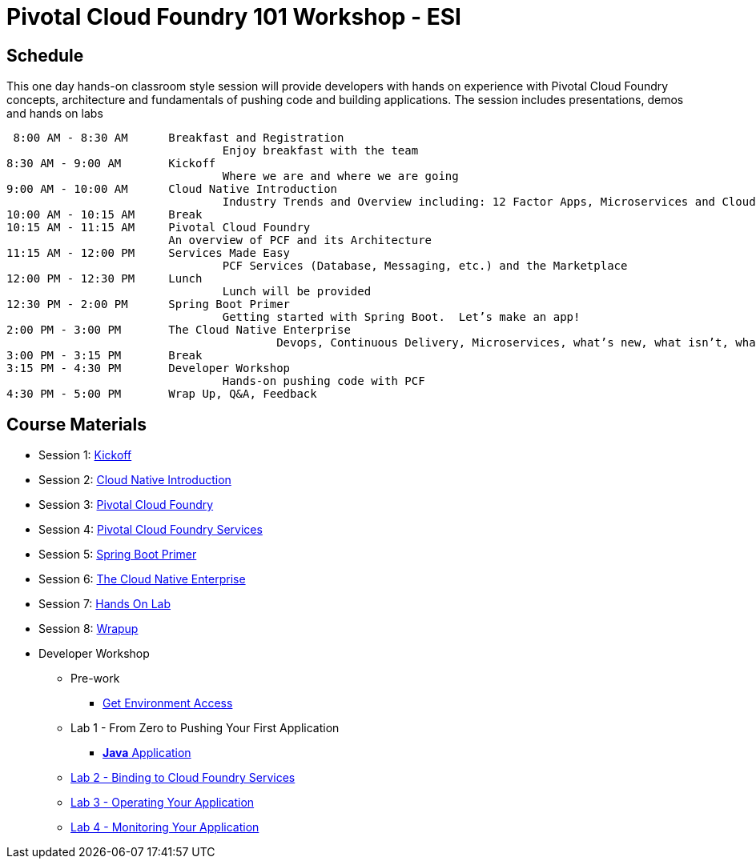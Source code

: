 = Pivotal Cloud Foundry 101 Workshop - ESI

== Schedule

This one day hands-on classroom style session will provide developers with hands on experience with Pivotal Cloud Foundry concepts, architecture and fundamentals of pushing code and building applications. The session includes presentations, demos and hands on labs

 8:00 AM - 8:30 AM	Breakfast and Registration 
				Enjoy breakfast with the team
8:30 AM - 9:00 AM	Kickoff
				Where we are and where we are going
9:00 AM - 10:00 AM	Cloud Native Introduction
				Industry Trends and Overview including: 12 Factor Apps, Microservices and Cloud Platforms
10:00 AM - 10:15 AM	Break
10:15 AM - 11:15 AM	Pivotal Cloud Foundry
			An overview of PCF and its Architecture
11:15 AM - 12:00 PM	Services Made Easy
				PCF Services (Database, Messaging, etc.) and the Marketplace
12:00 PM - 12:30 PM	Lunch
				Lunch will be provided
12:30 PM - 2:00 PM	Spring Boot Primer
				Getting started with Spring Boot.  Let’s make an app!
2:00 PM - 3:00 PM	The Cloud Native Enterprise
					Devops, Continuous Delivery, Microservices, what’s new, what isn’t, what matters 
3:00 PM - 3:15 PM	Break
3:15 PM - 4:30 PM	Developer Workshop
				Hands-on pushing code with PCF
4:30 PM - 5:00 PM	Wrap Up, Q&A, Feedback

== Course Materials

* Session 1: link:presentations/1-Workshop_Kickoff.pdf[Kickoff]
* Session 2: link:presentations/2-Cloud_Native_Introduction.pdf[Cloud Native Introduction]
* Session 3: link:presentations/3-Pivotal_Cloud_Foundry.pdf[Pivotal Cloud Foundry]
* Session 4: link:presentations/4-Services.pdf[Pivotal Cloud Foundry Services]
* Session 5: link:presentations/5-Spring_Boot_Primer.pdf[Spring Boot Primer]
* Session 6: link:presentations/6-The_Cloud_Native_Enterprise.pdf[The Cloud Native Enterprise]
* Session 7: link:presentations/7-Hands-on_Lab.pdf[Hands On Lab]
* Session 8: link:presentations/8-Wrapup.pdf[Wrapup]

* Developer Workshop
** Pre-work
*** link:labs/labaccess.adoc[Get Environment Access]
** Lab 1 - From Zero to Pushing Your First Application
*** link:labs/lab1/lab.adoc[**Java** Application]
** link:labs/lab2/lab.adoc[Lab 2 - Binding to Cloud Foundry Services]
** link:labs/lab3/lab.adoc[Lab 3 - Operating Your Application]
** link:labs/lab4/lab.adoc[Lab 4 - Monitoring Your Application]
